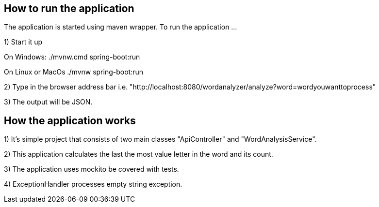 == How to run the application ==

The application is started using maven wrapper.
To run the application ...

1) Start it up

On Windows: ./mvnw.cmd spring-boot:run

On Linux or MacOs ./mvnw spring-boot:run

2) Type in the browser address bar i.e. "http://localhost:8080/wordanalyzer/analyze?word=wordyouwanttoprocess"

3) The output will be JSON.

== How the application works ==

1) It's simple project that consists of two main classes "ApiController" and "WordAnalysisService".

2) This application calculates the last the most value letter in the word and its count.

3) The application uses mockito be covered with tests.

4) ExceptionHandler processes empty string exception.